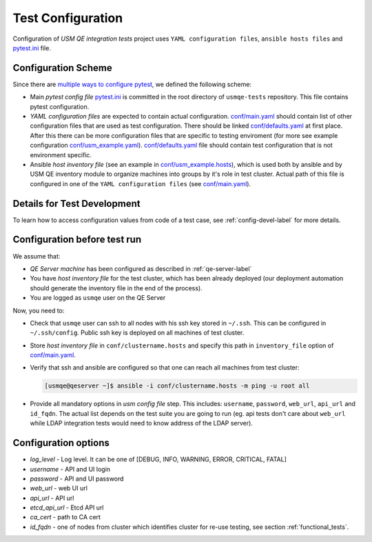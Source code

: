 ====================
 Test Configuration
====================

Configuration of *USM QE integration tests* project uses ``YAML configuration
files``, ``ansible hosts files`` and `pytest.ini`_ file.

Configuration Scheme
====================

Since there are `multiple ways to configure pytest`_, we defined the following
scheme:

* Main *pytest config file* `pytest.ini`_ is committed in the root directory
  of ``usmqe-tests`` repository. This file contains pytest configuration.

* *YAML configuration files* are expected to contain actual configuration.
  `conf/main.yaml`_ should contain list of other configuration files that are
  used as test configuration. There should be linked `conf/defaults.yaml`_ at
  first place. After this there can be more configuration files that are
  specific to testing enviroment (for more see example configuration
  `conf/usm_example.yaml`_). `conf/defaults.yaml`_ file should contain test
  configuration that is not environment specific.

* Ansible *host inventory file* (see an example in `conf/usm_example.hosts`_),
  which is used both by ansible and by USM QE inventory module to organize
  machines into groups by it's role in test cluster. Actual path of this file
  is configured in one of the ``YAML configuration files``
  (see `conf/main.yaml`_).


Details for Test Development
============================

To learn how to access configuration values from code of a test case, see
:ref:`config-devel-label` for more details.


.. _config-before-testrun-label:

Configuration before test run
=============================

We assume that:

* *QE Server machine* has been configured as described in
  :ref:`qe-server-label`

* You have *host inventory file* for the test cluster, which has been already
  deployed (our deployment automation should generate the inventory file
  in the end of the process).

* You are logged as ``usmqe`` user on the QE Server

Now, you need to:

* Check that ``usmqe`` user can ssh to all nodes with his ssh key stored 
  in ``~/.ssh``. This can be configured in ``~/.ssh/config``.
  Public ssh key is deployed on all machines of test cluster.

* Store *host inventory file* in ``conf/clustername.hosts`` and specify this
  path in ``inventory_file`` option of `conf/main.yaml`_.

* Verify that ssh and ansible are configured so that one can reach all machines
  from test cluster:

  .. code-block:: console

      [usmqe@qeserver ~]$ ansible -i conf/clustername.hosts -m ping -u root all

* Provide all mandatory options in *usm config file* step.
  This includes: ``username``, ``password``, ``web_url``, ``api_url`` and
  ``id_fqdn``.
  The actual list depends on the test suite you are going to run (eg. api
  tests don't care about ``web_url`` while LDAP integration tests would need
  to know address of the LDAP server).

Configuration options
======================

* *log_level* - Log level. It can be one of [DEBUG, INFO, WARNING,
  ERROR, CRITICAL, FATAL]  

* *username* - API and UI login

* *password* - API and UI password

* *web_url* - web UI url

* *api_url* - API url

* *etcd_api_url* - Etcd API url

* *ca_cert* - path to CA cert

* *id_fqdn* - one of nodes from cluster which identifies cluster for re-use testing,
  see section :ref:`functional_tests`.

.. _`multiple ways to configure pytest`: http://doc.pytest.org/en/latest/customize.html
.. _`pytest.ini`: https://github.com/usmqe/usmqe-tests/blob/master/pytest.ini
.. TODO: fix locations to point to correct ones
.. _`conf/usm_example.yaml`: https://github.com/usmqe/usmqe-tests
.. _`conf/usm_example.hosts`: https://github.com/usmqe/usmqe-tests
.. _`conf/main.yaml`: https://github.com/usmqe/usmqe-tests
.. _`conf/defaults.yaml`: https://github.com/usmqe/usmqe-tests
